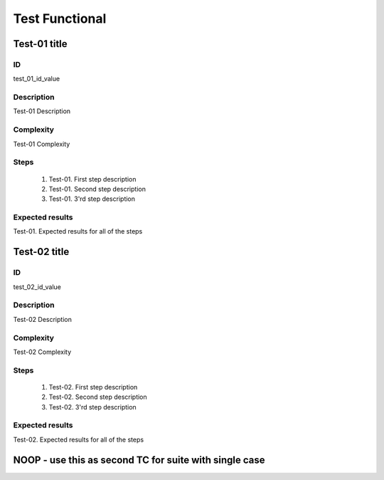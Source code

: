 ===============
Test Functional
===============


Test-01 title
-------------


ID
##

test_01_id_value


Description
###########

Test-01 Description


Complexity
##########

Test-01 Complexity


Steps
#####

    1. Test-01. First step description
    2. Test-01. Second step description
    3. Test-01. 3'rd step description


Expected results
################

Test-01. Expected results for all of the steps


Test-02 title
-------------


ID
##

test_02_id_value


Description
###########

Test-02 Description


Complexity
##########

Test-02 Complexity


Steps
#####

    1. Test-02. First step description
    2. Test-02. Second step description
    3. Test-02. 3'rd step description


Expected results
################

Test-02. Expected results for all of the steps


NOOP - use this as second TC for suite with single case
-------------------------------------------------------